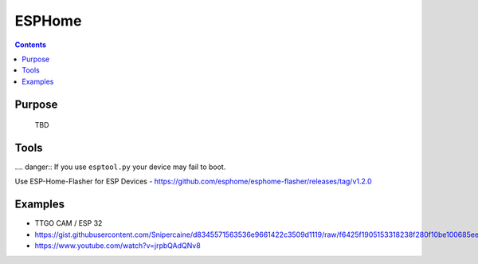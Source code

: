 .. _esphome:

ESPHome
=======

.. contents::
    :depth: 2


Purpose
-------

  TBD

Tools
-----

.... danger:: If you use ``esptool.py`` your device may fail to boot.


Use ESP-Home-Flasher for ESP Devices - https://github.com/esphome/esphome-flasher/releases/tag/v1.2.0

Examples
--------

* TTGO CAM / ESP 32
* https://gist.githubusercontent.com/Snipercaine/d8345571563536e9661422c3509d1119/raw/f6425f1905153318238f280f10be100685ee5113/esphome_ttgo_esp32cam.yaml
* https://www.youtube.com/watch?v=jrpbQAdQNv8

